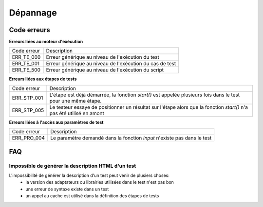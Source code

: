 Dépannage
================

Code erreurs
------------

**Erreurs liées au moteur d'exécution**

+----------------------+-------------------------------------------------------------+
| Code erreur          | Description                                                 |
+----------------------+-------------------------------------------------------------+
| ERR_TE_000           | Erreur générique au niveau de l'exécution du test           |
+----------------------+-------------------------------------------------------------+
| ERR_TE_001           | Erreur générique au niveau de l'exécution du cas de test    |
+----------------------+-------------------------------------------------------------+
| ERR_TE_500           | Erreur générique au niveau de l'exécution du script         |
+----------------------+-------------------------------------------------------------+

**Erreurs liées aux étapes de tests**

+----------------------+-------------------------------------------------------------+
| Code erreur          | Description                                                 |
+----------------------+-------------------------------------------------------------+
| ERR_STP_001          | L'étape est déjà démarrée, la fonction `start()`            |
|                      | est appelée plusieurs fois dans le test pour une même étape.|
+----------------------+-------------------------------------------------------------+
| ERR_STP_005          | Le testeur essaye de positionner un résultat sur l'étape    |
|                      | alors que la fonction `start()` n'a pas été utilisé en amont|
+----------------------+-------------------------------------------------------------+

**Erreurs liées à l'accès aux paramètres de test**

+----------------------+--------------------------------------------------------------------------+
| Code erreur          | Description                                                              |
+----------------------+--------------------------------------------------------------------------+
| ERR_PRO_004          | Le paramètre demandé dans la fonction `input` n'existe pas dans le test  |
+----------------------+--------------------------------------------------------------------------+

FAQ
---

Impossible de générer la description HTML d'un test
~~~~~~~~~~~~~~~~~~~~~~~~~~~~~~~~~~~~~~~~~~~~~~~~~~~

L'impossibilité de générer la description d'un test peut venir de plusiers choses:
 - la version des adaptateurs ou librairies utilisées dans le test n'est pas bon
 - une erreur de syntaxe existe dans un test
 - un appel au cache est utilisé dans la définition des étapes de tests

